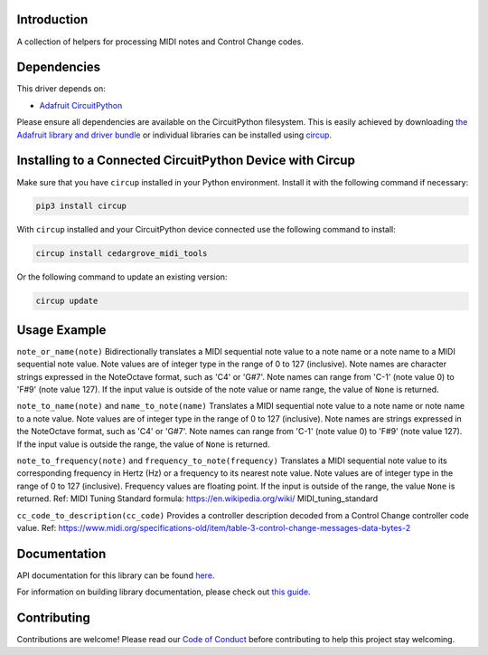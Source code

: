 Introduction
============




.. image:: https://img.shields.io/discord/327254708534116352.svg
    :target: https://adafru.it/discord
    :alt: Discord


.. image:: https://github.com/CedarGroveStudios/CircuitPython_MIDI_Tools/workflows/Build%20CI/badge.svg
    :target: https://github.com/CedarGroveStudios/CircuitPython_MIDI_Tools/actions
    :alt: Build Status


.. image:: https://img.shields.io/badge/code%20style-black-000000.svg
    :target: https://github.com/psf/black
    :alt: Code Style: Black

A collection of helpers for processing MIDI notes and Control Change codes.


Dependencies
=============
This driver depends on:

* `Adafruit CircuitPython <https://github.com/adafruit/circuitpython>`_

Please ensure all dependencies are available on the CircuitPython filesystem.
This is easily achieved by downloading
`the Adafruit library and driver bundle <https://circuitpython.org/libraries>`_
or individual libraries can be installed using
`circup <https://github.com/adafruit/circup>`_.

Installing to a Connected CircuitPython Device with Circup
==========================================================

Make sure that you have ``circup`` installed in your Python environment.
Install it with the following command if necessary:

.. code-block:: shell

    pip3 install circup

With ``circup`` installed and your CircuitPython device connected use the
following command to install:

.. code-block:: shell

    circup install cedargrove_midi_tools

Or the following command to update an existing version:

.. code-block:: shell

    circup update

Usage Example
=============

``note_or_name(note)``
Bidirectionally translates a MIDI sequential note value to a note name or a note
name to a MIDI sequential note value. Note values are of integer type in the
range of 0 to 127 (inclusive). Note names are character strings expressed
in the NoteOctave format, such as 'C4' or 'G#7'. Note names can range from
'C-1' (note value 0) to 'F#9' (note value 127). If the input value is outside
of the note value or name range, the value of ``None`` is returned.

.. code_block:: python

    >>> from cedargrove_midi_tools import note_or_name >>> note_or_name('G5')
    79
    >>> note_or_name(79)
    'G5'

``note_to_name(note)`` and ``name_to_note(name)``
Translates a MIDI sequential note value to a note name or note name to a note
value. Note values are of integer type in the range of 0 to 127 (inclusive).
Note names are strings expressed in the NoteOctave format, such as 'C4' or
'G#7'. Note names can range from 'C-1' (note value 0) to 'F#9' (note value 127).
If the input value is outside the range, the value of ``None`` is returned.

.. code_block:: python

    >>> from cedargrove_midi_tools import note_to_name, name_to_note
    >>> note_to_name(70)
    'A#4'
    >>> name_to_note('A#4')
    70


``note_to_frequency(note)`` and ``frequency_to_note(frequency)``
Translates a MIDI sequential note value to its corresponding frequency in
Hertz (Hz) or a frequency to its nearest note value. Note values are of integer
type in the range of 0 to 127 (inclusive). Frequency values are floating point.
If the input is outside of the range, the value ``None`` is returned.
Ref: MIDI Tuning Standard formula: https://en.wikipedia.org/wiki/ MIDI_tuning_standard

.. code_block:: python

    >>> from cedargrove_midi_tools import note_to_frequency, frequency_to_note
    >>> note_to_frequency(60)
    261.625
    >>> frequency_to_note(261.63)
    60

``cc_code_to_description(cc_code)``
Provides a controller description decoded from a Control Change controller code
value.
Ref: https://www.midi.org/specifications-old/item/table-3-control-change-messages-data-bytes-2

.. code_block:: python

    >>> from cedargrove_midi_tools import cc_code_to_description
    >>> cc_code_to_description(24)
    'Ctrl_24'
    >>> cc_code_to_description(1)
    'Modulation'


Documentation
=============
API documentation for this library can be found `here <https://circuitpython-midi-tools.readthedocs.io/>`_.

For information on building library documentation, please check out
`this guide <https://learn.adafruit.com/creating-and-sharing-a-circuitpython-library/sharing-our-docs-on-readthedocs#sphinx-5-1>`_.

Contributing
============

Contributions are welcome! Please read our `Code of Conduct
<https://github.com/CedarGroveStudios/CircuitPython_MIDI_Tools/blob/HEAD/CODE_OF_CONDUCT.md>`_
before contributing to help this project stay welcoming.
